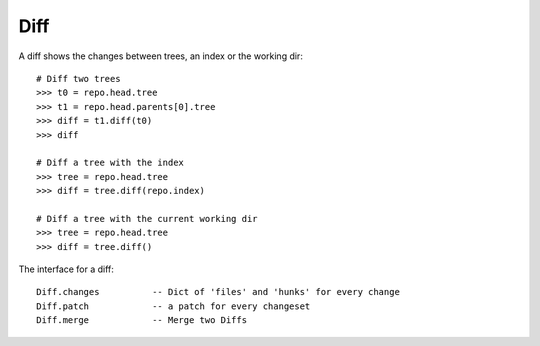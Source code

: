 **********************************************************************
Diff
**********************************************************************


A diff shows the changes between trees, an index or the working dir::

    # Diff two trees
    >>> t0 = repo.head.tree
    >>> t1 = repo.head.parents[0].tree
    >>> diff = t1.diff(t0)
    >>> diff

    # Diff a tree with the index
    >>> tree = repo.head.tree
    >>> diff = tree.diff(repo.index)

    # Diff a tree with the current working dir
    >>> tree = repo.head.tree
    >>> diff = tree.diff()

The interface for a diff::

    Diff.changes          -- Dict of 'files' and 'hunks' for every change
    Diff.patch            -- a patch for every changeset
    Diff.merge            -- Merge two Diffs
